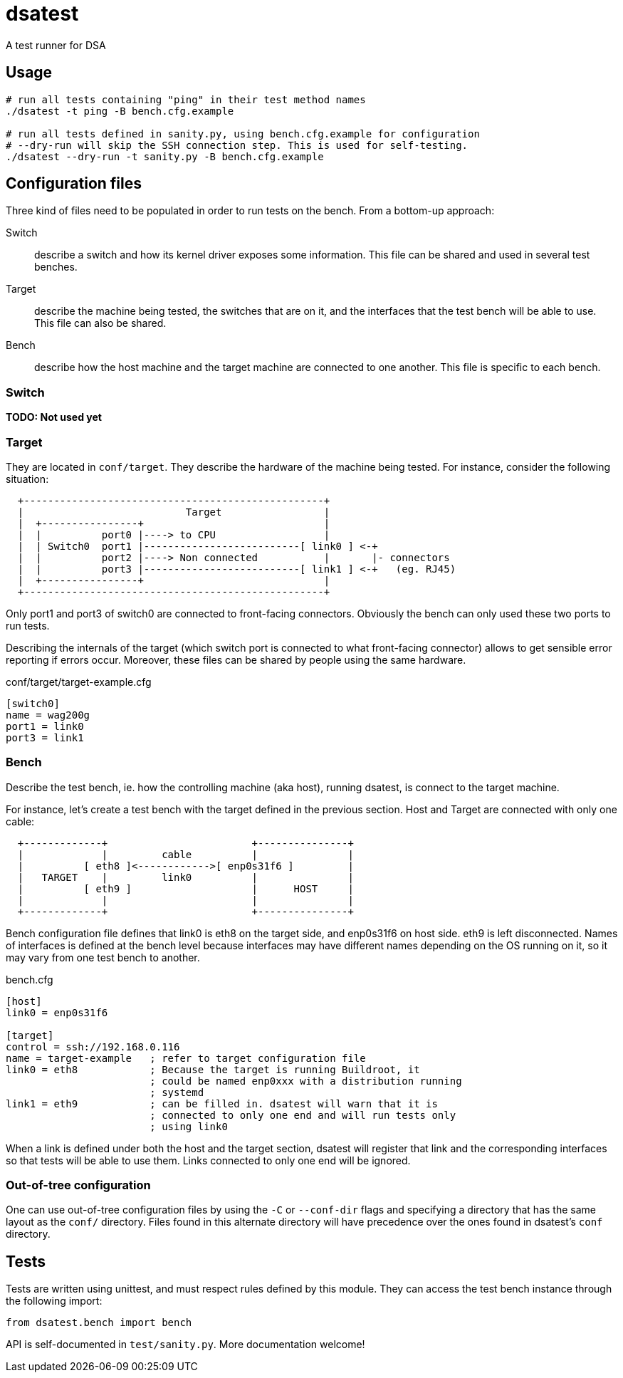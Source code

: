 = dsatest

A test runner for DSA


== Usage

[source,sh]
----
# run all tests containing "ping" in their test method names
./dsatest -t ping -B bench.cfg.example

# run all tests defined in sanity.py, using bench.cfg.example for configuration
# --dry-run will skip the SSH connection step. This is used for self-testing.
./dsatest --dry-run -t sanity.py -B bench.cfg.example
----


== Configuration files

Three kind of files need to be populated in order to run tests on the bench.
From a bottom-up approach:

Switch::
describe a switch and how its kernel driver exposes some information. This file 
can be shared and used in several test benches.
Target::
describe the machine being tested, the switches that are on it, and the 
interfaces that the test bench will be able to use. This file can also be 
shared.
Bench::
describe how the host machine and the target machine are connected to one 
another. This file is specific to each bench.

=== Switch

*TODO: Not used yet*

=== Target

They are located in `conf/target`. They describe the hardware of the
machine being tested. For instance, consider the following situation:

----
  +--------------------------------------------------+
  |                           Target                 |
  |  +----------------+                              |
  |  |          port0 |----> to CPU                  |
  |  | Switch0  port1 |--------------------------[ link0 ] <-+
  |  |          port2 |----> Non connected           |       |- connectors
  |  |          port3 |--------------------------[ link1 ] <-+   (eg. RJ45)
  |  +----------------+                              |
  +--------------------------------------------------+
----

Only port1 and port3 of switch0 are connected to front-facing connectors.
Obviously the bench can only used these two ports to run tests.

Describing the internals of the target (which switch port is connected to what
front-facing connector) allows to get sensible error reporting if errors occur.
Moreover, these files can be shared by people using the same hardware.

.conf/target/target-example.cfg
[source,ini]
----
[switch0]
name = wag200g
port1 = link0
port3 = link1
----

=== Bench

Describe the test bench, ie. how the controlling machine (aka host), running
dsatest, is connect to the target machine.

For instance, let's create a test bench with the target defined in the previous
section. Host and Target are connected with only one cable:

----
  +-------------+                        +---------------+
  |             |         cable          |               |
  |          [ eth8 ]<------------>[ enp0s31f6 ]         |
  |   TARGET    |         link0          |               |
  |          [ eth9 ]                    |      HOST     |
  |             |                        |               |
  +-------------+                        +---------------+
----

Bench configuration file defines that link0 is eth8 on the target side, and
enp0s31f6 on host side. eth9 is left disconnected. Names of interfaces is
defined at the bench level because interfaces may have different names
depending on the OS running on it, so it may vary from one test bench to
another.


.bench.cfg
[source,ini]
----
[host]
link0 = enp0s31f6

[target]
control = ssh://192.168.0.116
name = target-example   ; refer to target configuration file
link0 = eth8            ; Because the target is running Buildroot, it
                        ; could be named enp0xxx with a distribution running
                        ; systemd
link1 = eth9            ; can be filled in. dsatest will warn that it is
                        ; connected to only one end and will run tests only
                        ; using link0
----

When a link is defined under both the host and the target section, dsatest will
register that link and the corresponding interfaces so that tests will be able
to use them. Links connected to only one end will be ignored.

=== Out-of-tree configuration

One can use out-of-tree configuration files by using the `-C` or `--conf-dir`
flags and specifying a directory that has the same layout as the `conf/`
directory. Files found in this alternate directory will have precedence over the
ones found in dsatest's `conf` directory.


== Tests

Tests are written using unittest, and must respect rules defined by this module.
They can access the test bench instance through the following import:

[source,python]
----
from dsatest.bench import bench
----

API is self-documented in `test/sanity.py`. More documentation welcome!
